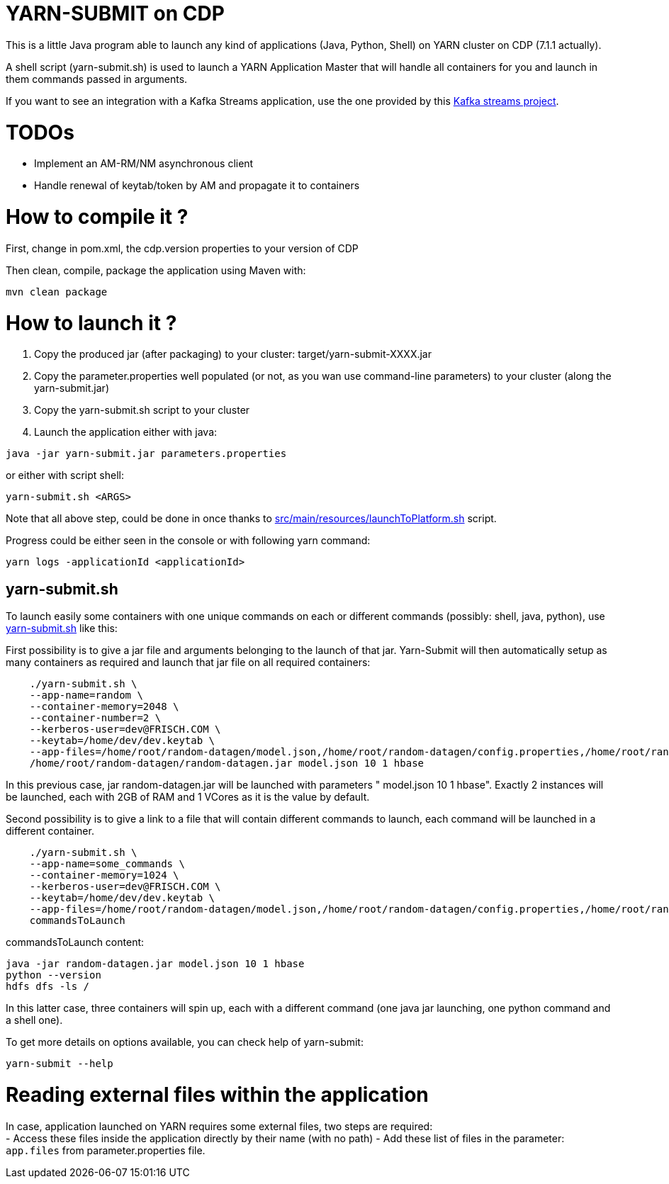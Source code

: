 # YARN-SUBMIT on CDP

This is a little Java program able to launch any kind of applications (Java, Python, Shell) on YARN cluster on CDP (7.1.1 actually).

A shell script (yarn-submit.sh) is used to launch a YARN Application Master that will handle all containers for you
and launch in them commands passed in arguments.

If you want to see an integration with a Kafka Streams application, use the one provided by this link:https://github.com/frischHWC/kafka-streams-cdp[Kafka streams project].

# TODOs

- Implement an AM-RM/NM asynchronous client
- Handle renewal of keytab/token by AM and propagate it to containers


# How to compile it ?

First, change in pom.xml, the cdp.version properties to your version of CDP

Then clean, compile, package the application using Maven with:

[source,bash]
mvn clean package


# How to launch it ?

1. Copy the produced jar (after packaging) to your cluster: target/yarn-submit-XXXX.jar +
1. Copy the parameter.properties well populated (or not, as you wan use command-line parameters) to your cluster (along the yarn-submit.jar) +
1. Copy the yarn-submit.sh script to your cluster +
1. Launch the application either with java: +

[source,bash]
java -jar yarn-submit.jar parameters.properties

or either with script shell: +

[source,bash]
yarn-submit.sh <ARGS>

Note that all above step, could be done in once thanks to link:src/main/resources/launchToPlatform.sh[src/main/resources/launchToPlatform.sh] script.


Progress could be either seen in the console or with following yarn command:

[source,bash]
yarn logs -applicationId <applicationId>

## yarn-submit.sh

To launch easily some containers with one unique commands on each or different commands (possibly: shell, java, python), use link:src/main/resources/yarn-submit.sh[yarn-submit.sh] like this:

First possibility is to give a jar file and arguments belonging to the launch of that jar.
Yarn-Submit will then automatically setup as many containers as required and launch that jar file on all required containers:

[source,bash]
    ./yarn-submit.sh \
    --app-name=random \
    --container-memory=2048 \
    --container-number=2 \
    --kerberos-user=dev@FRISCH.COM \
    --keytab=/home/dev/dev.keytab \
    --app-files=/home/root/random-datagen/model.json,/home/root/random-datagen/config.properties,/home/root/random-datagen/log4j.properties,/home/root/random-datagen/random-datagen.jar \
    /home/root/random-datagen/random-datagen.jar model.json 10 1 hbase

In this previous case, jar random-datagen.jar will be launched with parameters " model.json 10 1 hbase". Exactly 2 instances will be launched,
each with 2GB of RAM and 1 VCores as it is the value by default.

Second possibility is to give a link to a file that will contain different commands to launch, each command will be launched in a different container.

[source,bash]
    ./yarn-submit.sh \
    --app-name=some_commands \
    --container-memory=1024 \
    --kerberos-user=dev@FRISCH.COM \
    --keytab=/home/dev/dev.keytab \
    --app-files=/home/root/random-datagen/model.json,/home/root/random-datagen/config.properties,/home/root/random-datagen/log4j.properties,/home/root/random-datagen/random-datagen.jar \
    commandsToLaunch

commandsToLaunch content:
[source,bash]
java -jar random-datagen.jar model.json 10 1 hbase
python --version
hdfs dfs -ls /

In this latter case, three containers will spin up, each with a different command (one java jar launching, one python command and a shell one).


To get more details on options available, you can check help of yarn-submit:

[source,bash]
yarn-submit --help


# Reading external files within the application

In case, application launched on YARN requires some external files, two steps are required: +
- Access these files inside the application directly by their name (with no path)
- Add these list of files in the parameter: ``app.files`` from parameter.properties file.
